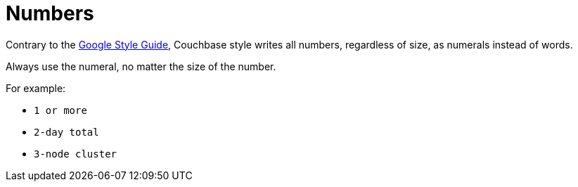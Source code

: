 = Numbers 

Contrary to the https://developers.google.com/style/numbers[Google Style Guide^], Couchbase style writes all numbers, regardless of size, as numerals instead of words.

Always use the numeral, no matter the size of the number.

For example: 

* `1 or more`
* `2-day total`
* `3-node cluster`